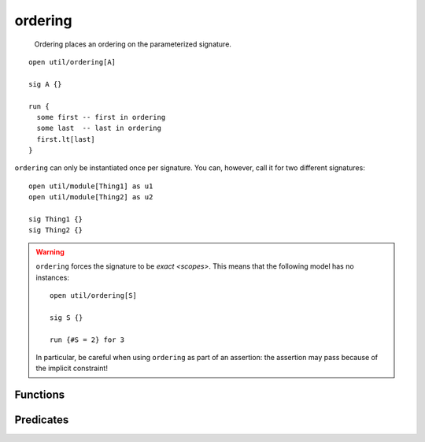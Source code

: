 .. als:module:: ordering

++++++++
ordering
++++++++

  Ordering places an ordering on the parameterized signature.

::

  open util/ordering[A]

  sig A {}

  run {
    some first -- first in ordering
    some last  -- last in ordering
    first.lt[last]
  }


``ordering`` can only be instantiated once per signature. You can, however, call it for two different signatures::

  open util/module[Thing1] as u1
  open util/module[Thing2] as u2

  sig Thing1 {}
  sig Thing2 {}
  

.. warning::

  ``ordering`` forces the signature to be `exact <scopes>`. This means that the following model has no instances::

    open util/ordering[S]

    sig S {}

    run {#S = 2} for 3

  In particular, be careful when using ``ordering`` as part of an assertion: the assertion may pass because of the implicit constraint!

Functions
---------

.. als:function:: first

  :return: The first element of the ordering
  :rtype: ``elem``
  :also: ``last``

.. als:function:: prev

  :rtype: ``elem -> elem``
  :also: ``next``

  Returns the relation mapping each element to its previous element. This means it can be used as any other kind of relation::

    fun is_first[e: elem] {
      no e.prev
    }

  
.. als:function:: prevs[e]

  :return: All elements before ``e``, excluding ``e``.
  :rtype: ``elem``
  :also: ``nexts``


.. als:function:: smaller[e1, e2: elem]

  :return: the element that comes first in the ordering
  :also: larger

.. als:function:: min[es: set elem]

  :return: The smallest element in ``es``, or the empty set if ``es`` is empty
  :rtype: ``lone elem``
  :also: max


Predicates
-------------


.. als:predicate:: lt[e1, e2: elem]

  :also: ``gt``, ``lte``, ``gte``

  True iff ``e1 in prevs[e2]``.

